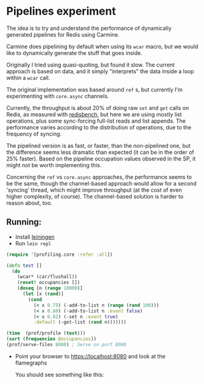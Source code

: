 * Pipelines experiment

The idea is to try and understand the performance of dynamically generated
pipelines for Redis using Carmine. 

Carmine does pipelining by default when using its ~wcar~ macro, but we would
like to dynamically generate the stuff that goes inside.

Originally I tried using quasi-quoting, but found it slow. The current approach
is based on data, and it simply "interprets" the data inside a loop within a
~wcar~ call.

The original implementation was based around ~ref~ s, but currently I'm
experimenting with ~core.async~ channels.

Currently, the throughput is about 20% of doing raw ~set~ and ~get~ calls on
Redis, as measured with [[https://github.com/mvarela/redisbench][redisbench]], but here we are using mostly list
operations, plus some sync-forcing full-list reads and list appends. The
performance varies according to the distribution of operations, due to the
frequency of syncing. 

The pipelined version is as fast, or faster, than the non-pipelined one, but the
difference seems less dramatic than expected (it can be in the order of 25%
faster). Based on the pipeline occupation values observed in the SP, it might
not be worth implementing this.

Concerning the ~ref~ vs ~core.async~ approaches, the performance seems to be the
same, though the channel-based approach would allow for a second 'syncing'
thread, which might improve throughput (at the cost of even higher complexity,
of course). The channel-based solution is harder to reason about, too.

** Running:
   - Install [[https://leiningen.org/][leiningen]]
   - Run ~lein repl~
   #+begin_src clojure
     (require '[profiling.core :refer :all])

     (defn test []
       (do
         (wcar* (car/flushall))
         (reset! occupancies [])
         (doseq [n (range 10000)]
           (let [x (rand)]
             (cond
               (< x 0.75) (-add-to-list n (range (rand 100)))
               (< x 0.80) (-add-to-list n :event false)
               (< x 0.82) (-set n :event true)
               :default (-get-list (rand n)))))))

     (time  (prof/profile (test)))
     (sort (frequencies @occupancies))
     (prof/serve-files 8080) ; Serve on port 8080
   #+end_src
  
   - Point your browser to [[https://localhost:8080]] and look at the flamegraphs

     You should see something like this:
     [[./figs/flamegraph-2019-03-20-23-29-25.svg]]

